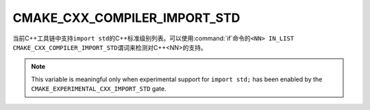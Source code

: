 CMAKE_CXX_COMPILER_IMPORT_STD
-----------------------------

.. versionadded:: 3.30

当前C++工具链中支持\ ``import std``\ 的C++标准级别列表。可以使用\ :command:`if`\ 命令的\
``<NN> IN_LIST CMAKE_CXX_COMPILER_IMPORT_STD``\ 谓词来检测对C++\<NN\>的支持。

.. note ::

   This variable is meaningful only when experimental support for ``import
   std;`` has been enabled by the ``CMAKE_EXPERIMENTAL_CXX_IMPORT_STD`` gate.
